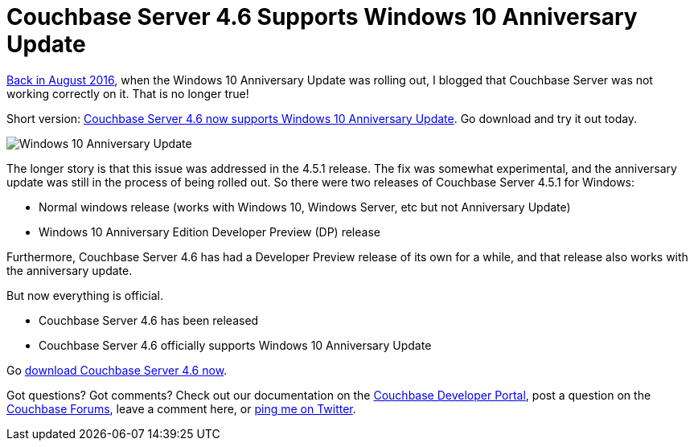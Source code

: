 :imagesdir: images

= Couchbase Server 4.6 Supports Windows 10 Anniversary Update

link:https://blog.couchbase.com/2016/august/couchbase-server-on-windows-10-anniversary-update[Back in August 2016], when the Windows 10 Anniversary Update was rolling out, I blogged that Couchbase Server was not working correctly on it. That is no longer true!

Short version: link:http://couchbase.com/downloads?utm_source=blogs&utm_medium=link&utm_campaign=blogs[Couchbase Server 4.6 now supports Windows 10 Anniversary Update]. Go download and try it out today.

image::055_01_Windows10Anniversary.jpg[Windows 10 Anniversary Update]

The longer story is that this issue was addressed in the 4.5.1 release. The fix was somewhat experimental, and the anniversary update was still in the process of being rolled out. So there were two releases of Couchbase Server 4.5.1 for Windows:

* Normal windows release (works with Windows 10, Windows Server, etc but not Anniversary Update)
* Windows 10 Anniversary Edition Developer Preview (DP) release

Furthermore, Couchbase Server 4.6 has had a Developer Preview release of its own for a while, and that release also works with the anniversary update.

But now everything is official.

* Couchbase Server 4.6 has been released
* Couchbase Server 4.6 officially supports Windows 10 Anniversary Update

Go link:http://couchbase.com/downloads[download Couchbase Server 4.6 now].

Got questions? Got comments? Check out our documentation on the link:https://developer.couchbase.com/?utm_source=blogs&utm_medium=link&utm_campaign=blogs[Couchbase Developer Portal], post a question on the link:https://forums.couchbase.com/?utm_source=blogs&utm_medium=link&utm_campaign=blogs[Couchbase Forums], leave a comment here, or link:https://twitter.com/mgroves[ping me on Twitter].